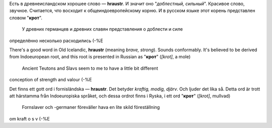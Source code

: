 .. title: Íslenska
.. slug: islenska
.. date: 2006-12-17 17:12:18
.. tags: lang,sve,eng,рус

Есть в древнеисландском хорошее слово — **hraustr**. И значит оно
"*доблестный, сильный*\ ". Красивое слово, звучное. Считается, что
восходит к общеиндоевропейскому корню. И в русском языке этот корень
представлен словом "**крот**\ ".
 У древних германцев и древних славян представления о доблести и силе
определённо несколько расходились (-%Е

There's a good word in Old Icelandic, **hraustr** (meaning *brave,
strong*). Sounds conformably. It's believed to be derived from
Indoeuropean root, and this root is presented in Russian as "**крот**\ "
(*[krot]*, a mole)
 Ancient Teutons and Slavs seem to me to have a little bit different
conception of strength and valour (-%E

Det finns ett gott ord i fornisländska — **hraustr**. Det betyder
*kraftig, modig, djärv*. Och ljuder det lika så. Detta ord är trott att
härstamma från Indoeuropiska språket, och dessa ordrot finns i Ryska, i
ett ord "**крот**\ " (*[krot]*, mullvad)
 Fornslaver och -germaner föreväller hava en lite skild föreställning
om kraft o s v (-%E
